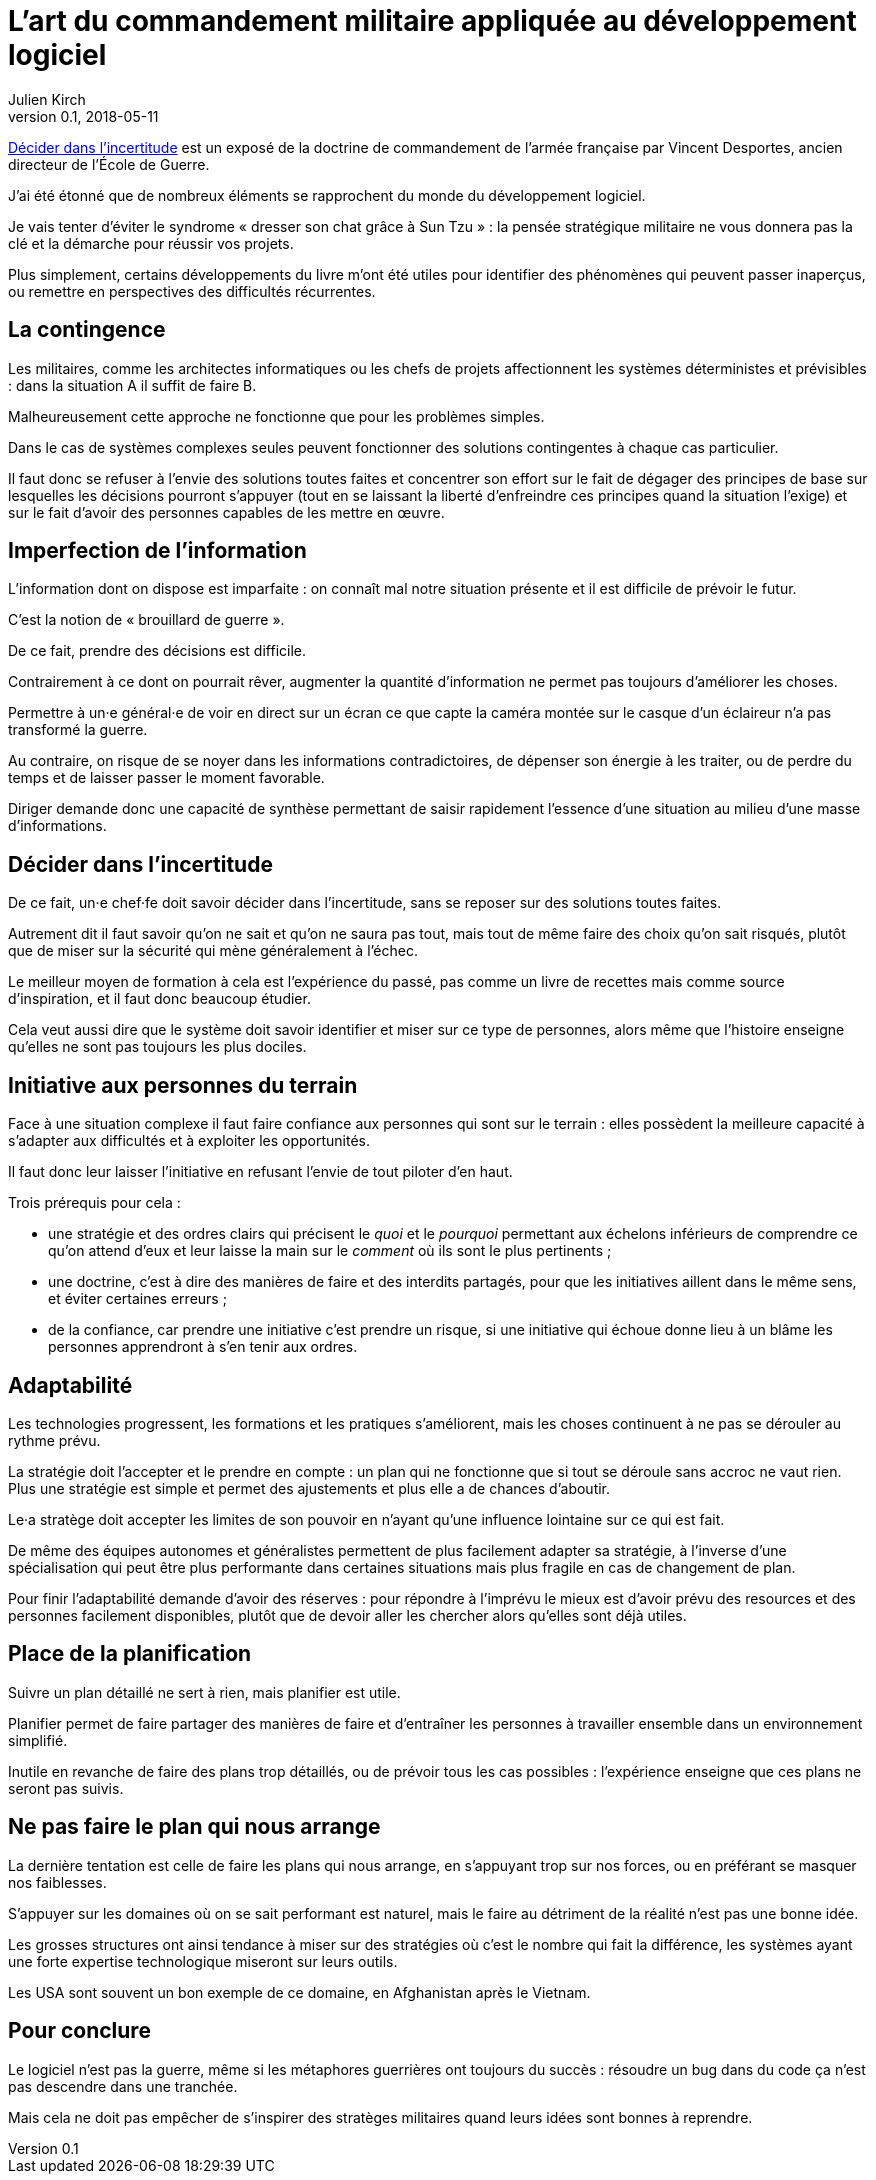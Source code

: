 = L'art du commandement militaire appliquée au développement logiciel
Julien Kirch
v0.1, 2018-05-11
:article_lang: fr
:article_image: cover.jpg

link:https://www.economica.fr/livre-decider-dans-l-incertitude-2e-ed-avant-propos-2015-desportes-vincent,fr,4,9782717867909.cfm[Décider dans l'incertitude] est un exposé de la doctrine de commandement de l'armée française par Vincent Desportes, ancien directeur de l'École de Guerre.

J'ai été étonné que de nombreux éléments se rapprochent du monde du développement logiciel.

Je vais tenter d'éviter le syndrome « dresser son chat grâce à Sun Tzu » : la pensée stratégique militaire ne vous donnera pas la clé et la démarche pour réussir vos projets.

Plus simplement, certains développements du livre m'ont été utiles pour identifier des phénomènes qui peuvent passer inaperçus, ou remettre en perspectives des difficultés récurrentes.

== La contingence

Les militaires, comme les architectes informatiques ou les chefs de projets affectionnent les systèmes déterministes et prévisibles : dans la situation A il suffit de faire B.

Malheureusement cette approche ne fonctionne que pour les problèmes simples.

Dans le cas de systèmes complexes seules peuvent fonctionner des solutions contingentes à chaque cas particulier.

Il faut donc se refuser à l'envie des solutions toutes faites et concentrer son effort sur le fait de dégager des principes de base sur lesquelles les décisions pourront s'appuyer (tout en se laissant la liberté d'enfreindre ces principes quand la situation l'exige) et sur le fait d'avoir des personnes capables de les mettre en œuvre.

== Imperfection de l'information

L'information dont on dispose est imparfaite : on connaît mal notre situation présente et il est difficile de prévoir le futur.

C'est la notion de « brouillard de guerre ».

De ce fait, prendre des décisions est difficile.

Contrairement à ce dont on pourrait rêver, augmenter la quantité d'information ne permet pas toujours d'améliorer les choses.

Permettre à un·e général·e de voir en direct sur un écran ce que capte la caméra montée sur le casque d'un éclaireur n'a pas transformé la guerre.

Au contraire, on risque de se noyer dans les informations contradictoires, de dépenser son énergie à les traiter, ou de perdre du temps et de laisser passer le moment favorable.

Diriger demande donc une capacité de synthèse permettant de saisir rapidement l'essence d'une situation au milieu d'une masse d'informations.

== Décider dans l'incertitude

De ce fait, un·e chef·fe doit savoir décider dans l'incertitude, sans se reposer sur des solutions toutes faites.

Autrement dit il faut savoir qu'on ne sait et qu'on ne saura pas tout, mais tout de même faire des choix qu'on sait risqués, plutôt que de miser sur la sécurité qui mène généralement à l'échec.

Le meilleur moyen de formation à cela est l'expérience du passé, pas comme un livre de recettes mais comme source d'inspiration, et il faut donc beaucoup étudier.

Cela veut aussi dire que le système doit savoir identifier et miser sur ce type de personnes, alors même que l'histoire enseigne qu'elles ne sont pas toujours les plus dociles.

== Initiative aux personnes du terrain

Face à une situation complexe il faut faire confiance aux personnes qui sont sur le terrain : elles possèdent la meilleure capacité à s'adapter aux difficultés et à exploiter les opportunités.

Il faut donc leur laisser l'initiative en refusant l'envie de tout piloter d'en haut.

Trois prérequis pour cela :

* une stratégie et des ordres clairs qui précisent le _quoi_ et le _pourquoi_ permettant aux échelons inférieurs de comprendre ce qu'on attend d'eux et leur laisse la main sur le _comment_ où ils sont le plus pertinents ;
* une doctrine, c'est à dire des manières de faire et des interdits partagés, pour que les initiatives aillent dans le même sens, et éviter certaines erreurs ;
* de la confiance, car prendre une initiative c'est prendre un risque, si une initiative qui échoue donne lieu à un blâme les personnes apprendront à s'en tenir aux ordres.

== Adaptabilité

Les technologies progressent, les formations et les pratiques s'améliorent, mais les choses continuent à ne pas se dérouler au rythme prévu.

La stratégie doit l'accepter et le prendre en compte : un plan qui ne fonctionne que si tout se déroule sans accroc ne vaut rien.
Plus une stratégie est simple et permet des ajustements et plus elle a de chances d'aboutir.

Le·a stratège doit accepter les limites de son pouvoir en n'ayant qu'une influence lointaine sur ce qui est fait.

De même des équipes autonomes et généralistes permettent de plus facilement adapter sa stratégie, à l'inverse d'une spécialisation qui peut être plus performante dans certaines situations mais plus fragile en cas de changement de plan.

Pour finir l'adaptabilité demande d'avoir des réserves : pour répondre à l'imprévu le mieux est d'avoir prévu des resources et des personnes facilement disponibles, plutôt que de devoir aller les chercher alors qu'elles sont déjà utiles.

== Place de la planification

Suivre un plan détaillé ne sert à rien, mais planifier est utile.

Planifier permet de faire partager des manières de faire et d'entraîner les personnes à travailler ensemble dans un environnement simplifié.

Inutile en revanche de faire des plans trop détaillés, ou de prévoir tous les cas possibles : l'expérience enseigne que ces plans ne seront pas suivis.

== Ne pas faire le plan qui nous arrange

La dernière tentation est celle de faire les plans qui nous arrange, en s'appuyant trop sur nos forces, ou en préférant se masquer nos faiblesses.

S'appuyer sur les domaines où on se sait performant est naturel, mais le faire au détriment de la réalité n'est pas une bonne idée.

Les grosses structures ont ainsi tendance à miser sur des stratégies où c'est le nombre qui fait la différence, les systèmes ayant une forte expertise technologique miseront sur leurs outils.

Les USA sont souvent un bon exemple de ce domaine, en Afghanistan après le Vietnam.

== Pour conclure

Le logiciel n'est pas la guerre, même si les métaphores guerrières ont toujours du succès : résoudre un bug dans du code ça n'est pas descendre dans une tranchée.

Mais cela ne doit pas empêcher de s'inspirer des stratèges militaires quand leurs idées sont bonnes à reprendre.
